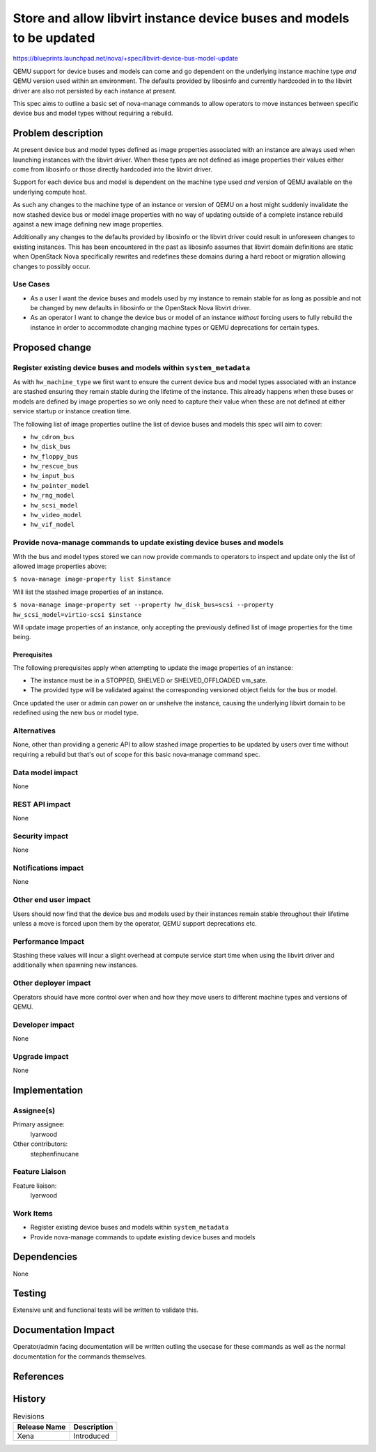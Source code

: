 ..
 This work is licensed under a Creative Commons Attribution 3.0 Unported
 License.

 http://creativecommons.org/licenses/by/3.0/legalcode

======================================================================
Store and allow libvirt instance device buses and models to be updated
======================================================================

https://blueprints.launchpad.net/nova/+spec/libvirt-device-bus-model-update

QEMU support for device buses and models can come and go dependent on the
underlying instance machine type *and* QEMU version used within an environment.
The defaults provided by libosinfo and currently hardcoded in to the libvirt
driver are also not persisted by each instance at present.

This spec aims to outline a basic set of nova-manage commands to allow
operators to move instances between specific device bus and model types without
requiring a rebuild.

Problem description
===================

At present device bus and model types defined as image properties associated
with an instance are always used when launching instances with the libvirt
driver. When these types are not defined as image properties their values
either come from libosinfo or those directly hardcoded into the libvirt driver.

Support for each device bus and model is dependent on the machine type used
*and* version of QEMU available on the underlying compute host.

As such any changes to the machine type of an instance or version of QEMU on a
host might suddenly invalidate the now stashed device bus or model image
properties with no way of updating outside of a complete instance rebuild
against a new image defining new image properties.

Additionally any changes to the defaults provided by libosinfo or the libvirt
driver could result in unforeseen changes to existing instances. This has been
encountered in the past as libosinfo assumes that libvirt domain definitions
are static when OpenStack Nova specifically rewrites and redefines these
domains during a hard reboot or migration allowing changes to possibly occur.

Use Cases
---------

* As a user I want the device buses and models used by my instance to remain
  stable for as long as possible and not be changed by new defaults in
  libosinfo or the OpenStack Nova libvirt driver.

* As an operator I want to change the device bus or model of an instance
  *without* forcing users to fully rebuild the instance in order to accommodate
  changing machine types or QEMU deprecations for certain types.

Proposed change
===============

Register existing device buses and models within ``system_metadata``
--------------------------------------------------------------------

As with ``hw_machine_type`` we first want to ensure the current device bus and
model types associated with an instance are stashed ensuring they remain
stable during the lifetime of the instance. This already happens when these
buses or models are defined by image properties so we only need to capture
their value when these are not defined at either service startup or instance
creation time.

The following list of image properties outline the list of device buses and
models this spec will aim to cover:

* ``hw_cdrom_bus``
* ``hw_disk_bus``
* ``hw_floppy_bus``
* ``hw_rescue_bus``
* ``hw_input_bus``
* ``hw_pointer_model``
* ``hw_rng_model``
* ``hw_scsi_model``
* ``hw_video_model``
* ``hw_vif_model``

Provide nova-manage commands to update existing device buses and models
-----------------------------------------------------------------------

With the bus and model types stored we can now provide commands to operators to
inspect and update only the list of allowed image properties above:

``$ nova-manage image-property list $instance``

Will list the stashed image properties of an instance.

``$ nova-manage image-property set --property hw_disk_bus=scsi --property
hw_scsi_model=virtio-scsi $instance``

Will update image properties of an instance, only accepting the previously
defined list of image properties for the time being.

Prerequisites
~~~~~~~~~~~~~

The following prerequisites apply when attempting to update the image
properties of an instance:

- The instance must be in a STOPPED, SHELVED or SHELVED_OFFLOADED vm_sate.

- The provided type will be validated against the corresponding versioned
  object fields for the bus or model.

Once updated the user or admin can power on or unshelve the instance, causing
the underlying libvirt domain to be redefined using the new bus or model type.

Alternatives
------------

None, other than providing a generic API to allow stashed image properties to
be updated by users over time without requiring a rebuild but that's out of
scope for this basic nova-manage command spec.

Data model impact
-----------------

None

REST API impact
---------------

None

Security impact
---------------

None

Notifications impact
--------------------

None

Other end user impact
---------------------

Users should now find that the device bus and models used by their instances
remain stable throughout their lifetime unless a move is forced upon them
by the operator, QEMU support deprecations etc.

Performance Impact
------------------

Stashing these values will incur a slight overhead at compute service start
time when using the libvirt driver and additionally when spawning new
instances.

Other deployer impact
---------------------

Operators should have more control over when and how they move users to
different machine types and versions of QEMU.

Developer impact
----------------

None

Upgrade impact
--------------

None

Implementation
==============

Assignee(s)
-----------

Primary assignee:
  lyarwood

Other contributors:
  stephenfinucane

Feature Liaison
---------------

Feature liaison:
  lyarwood

Work Items
----------

* Register existing device buses and models within ``system_metadata``

* Provide nova-manage commands to update existing device buses and models

Dependencies
============

None

Testing
=======

Extensive unit and functional tests will be written to validate this.

Documentation Impact
====================

Operator/admin facing documentation will be written outling the usecase for
these commands as well as the normal documentation for the commands themselves.

References
==========

History
=======

.. list-table:: Revisions
   :header-rows: 1

   * - Release Name
     - Description
   * - Xena
     - Introduced
